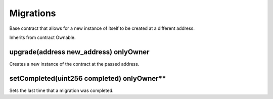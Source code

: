 Migrations
=============================================

Base contract that allows for a new instance of itself to be created at a different address.

Inherits from contract Ownable.

upgrade(address new_address) onlyOwner
""""""""""""""""""""""""""""""""""""""""

Creates a new instance of the contract at the passed address.

setCompleted(uint256 completed) onlyOwner**
""""""""""""""""""""""""""""""""""""""""

Sets the last time that a migration was completed.